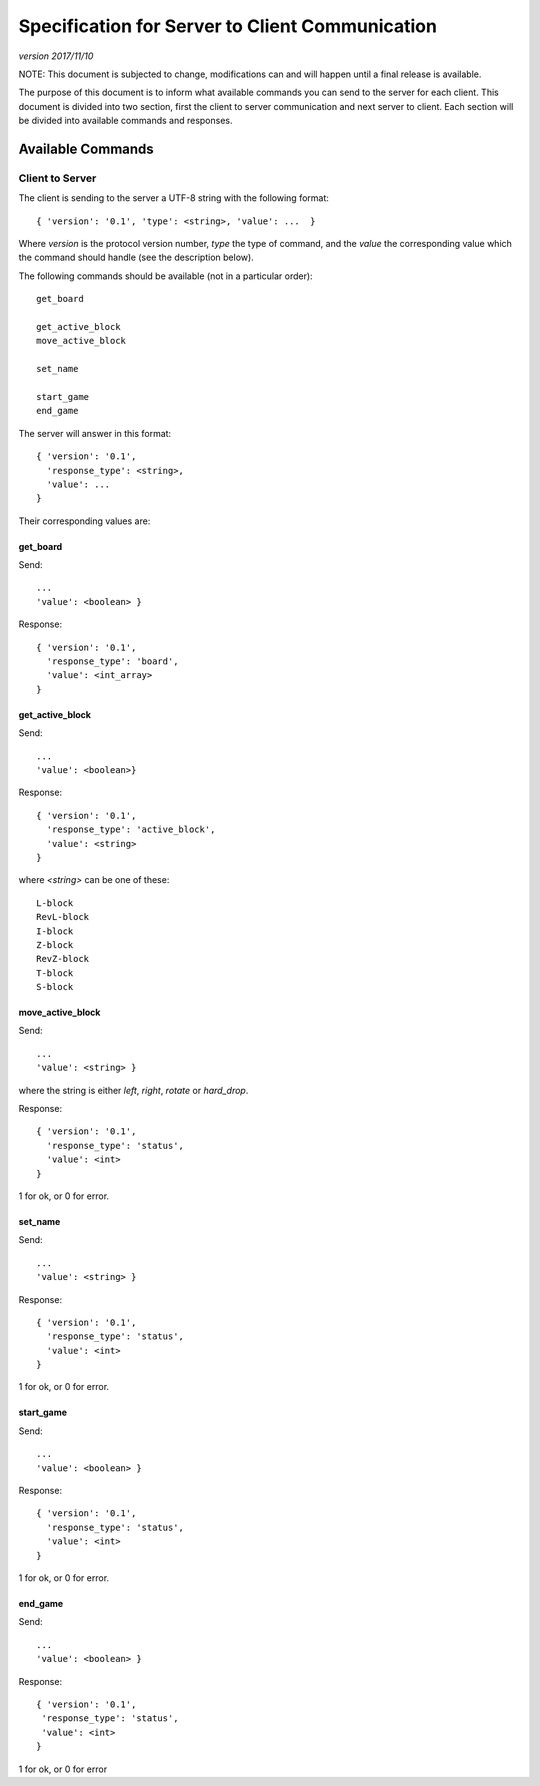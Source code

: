 Specification for Server to Client Communication
================================================

*version 2017/11/10*

NOTE: This document is subjected to change, modifications can and will happen
until a final release is available.

The purpose of this document is to inform what available commands you can send
to the server for each client. This document is divided into two section, first
the client to server communication and next server to client. Each section will
be divided into available commands and responses.

Available Commands
------------------

Client to Server
^^^^^^^^^^^^^^^^

The client is sending to the server a UTF-8 string with the following
format: ::

   { 'version': '0.1', 'type': <string>, 'value': ...  }


Where `version` is the protocol version number, `type` the type of
command, and the `value` the corresponding value which the command
should handle (see the description below).

The following commands should be available (not in a particular order): ::

   get_board

   get_active_block
   move_active_block

   set_name

   start_game
   end_game


The server will answer in this format: ::

   { 'version': '0.1',
     'response_type': <string>,
     'value': ...
   }


Their corresponding values are:

get_board
"""""""""
Send: ::

   ...
   'value': <boolean> }

Response: ::

   { 'version': '0.1',
     'response_type': 'board',
     'value': <int_array>
   }


get_active_block
""""""""""""""""
Send: ::

   ...
   'value': <boolean>}

Response: ::

   { 'version': '0.1',
     'response_type': 'active_block',
     'value': <string>
   }

where `<string>` can be one of these: ::

   L-block
   RevL-block
   I-block
   Z-block
   RevZ-block
   T-block
   S-block

move_active_block
"""""""""""""""""
Send: ::

   ...
   'value': <string> }

where the string is either `left`, `right`, `rotate` or `hard_drop`.

Response: ::

   { 'version': '0.1',
     'response_type': 'status',
     'value': <int>
   }

1 for ok, or 0 for error.

set_name
""""""""
Send: ::

   ...
   'value': <string> }

Response: ::

   { 'version': '0.1',
     'response_type': 'status',
     'value': <int>
   }

1 for ok, or 0 for error.

start_game
""""""""""

Send: ::

   ...
   'value': <boolean> }

Response: ::

   { 'version': '0.1',
     'response_type': 'status',
     'value': <int>
   }

1 for ok, or 0 for error.

end_game
""""""""

Send: ::

   ...
   'value': <boolean> }

Response: ::

   { 'version': '0.1',
    'response_type': 'status',
    'value': <int>
   }

1 for ok, or 0 for error 